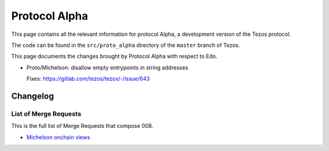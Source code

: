 .. _alpha:

Protocol Alpha
==============

This page contains all the relevant information for protocol Alpha, a
development version of the Tezos protocol.

The code can be found in the ``src/proto_alpha`` directory of the
``master`` branch of Tezos.

This page documents the changes brought by Protocol Alpha with respect
to Edo.


- Proto/Michelson: disallow empty entrypoints in string addresses

  Fixes: https://gitlab.com/tezos/tezos/-/issue/643

Changelog
---------

List of Merge Requests
~~~~~~~~~~~~~~~~~~~~~~

This is the full list of Merge Requests that compose 008.

* `Michelson onchain views <gitlab.com/tezos/tezos/-/merge_requests/2359>`_
